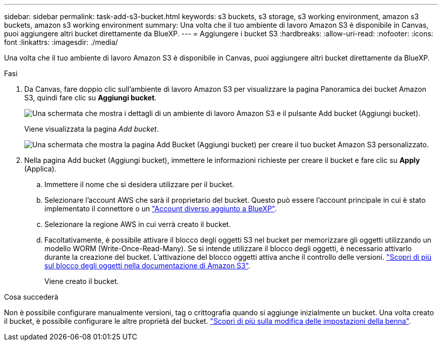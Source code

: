 ---
sidebar: sidebar 
permalink: task-add-s3-bucket.html 
keywords: s3 buckets, s3 storage, s3 working environment, amazon s3 buckets, amazon s3 working environment 
summary: Una volta che il tuo ambiente di lavoro Amazon S3 è disponibile in Canvas, puoi aggiungere altri bucket direttamente da BlueXP. 
---
= Aggiungere i bucket S3
:hardbreaks:
:allow-uri-read: 
:nofooter: 
:icons: font
:linkattrs: 
:imagesdir: ./media/


[role="lead"]
Una volta che il tuo ambiente di lavoro Amazon S3 è disponibile in Canvas, puoi aggiungere altri bucket direttamente da BlueXP.

.Fasi
. Da Canvas, fare doppio clic sull'ambiente di lavoro Amazon S3 per visualizzare la pagina Panoramica dei bucket Amazon S3, quindi fare clic su *Aggiungi bucket*.
+
image:screenshot-add-amazon-s3-bucket-button.png["Una schermata che mostra i dettagli di un ambiente di lavoro Amazon S3 e il pulsante Add bucket (Aggiungi bucket)."]

+
Viene visualizzata la pagina _Add bucket_.

+
image:screenshot-add-amazon-s3-bucket.png["Una schermata che mostra la pagina Add Bucket (Aggiungi bucket) per creare il tuo bucket Amazon S3 personalizzato."]

. Nella pagina Add bucket (Aggiungi bucket), immettere le informazioni richieste per creare il bucket e fare clic su *Apply* (Applica).
+
.. Immettere il nome che si desidera utilizzare per il bucket.
.. Selezionare l'account AWS che sarà il proprietario del bucket. Questo può essere l'account principale in cui è stato implementato il connettore o un https://docs.netapp.com/us-en/cloud-manager-setup-admin/task-adding-aws-accounts.html#add-credentials-to-a-connector["Account diverso aggiunto a BlueXP"^].
.. Selezionare la regione AWS in cui verrà creato il bucket.
.. Facoltativamente, è possibile attivare il blocco degli oggetti S3 nel bucket per memorizzare gli oggetti utilizzando un modello WORM (Write-Once-Read-Many). Se si intende utilizzare il blocco degli oggetti, è necessario attivarlo durante la creazione del bucket. L'attivazione del blocco oggetti attiva anche il controllo delle versioni. https://docs.aws.amazon.com/AmazonS3/latest/userguide/object-lock.html["Scopri di più sul blocco degli oggetti nella documentazione di Amazon S3"^].
+
Viene creato il bucket.





.Cosa succederà
Non è possibile configurare manualmente versioni, tag o crittografia quando si aggiunge inizialmente un bucket. Una volta creato il bucket, è possibile configurare le altre proprietà del bucket. link:task-change-s3-bucket-settings.html["Scopri di più sulla modifica delle impostazioni della benna"].
